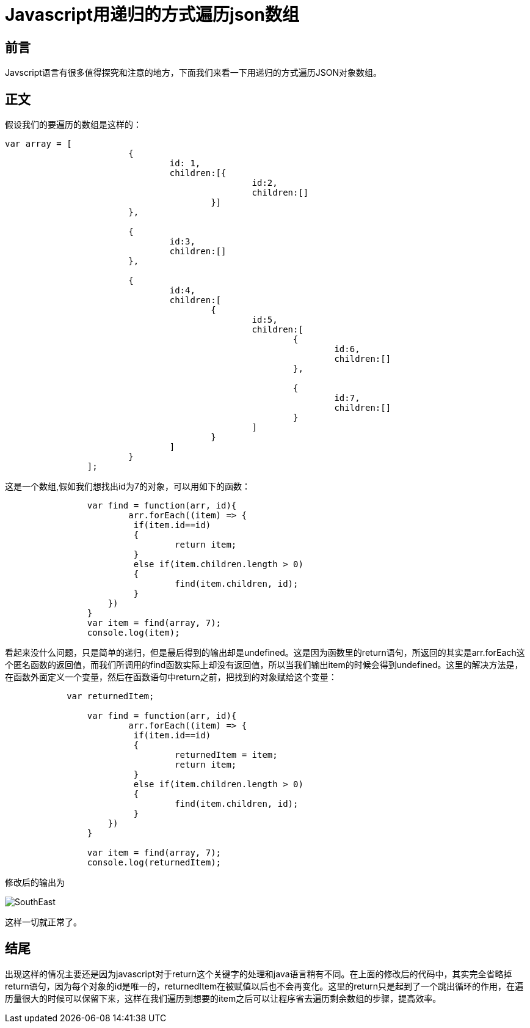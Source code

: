# Javascript用递归的方式遍历json数组

## 前言
Javscript语言有很多值得探究和注意的地方，下面我们来看一下用递归的方式遍历JSON对象数组。


## 正文
假设我们的要遍历的数组是这样的：

```javascript
var array = [
			{
				id: 1,
				children:[{
						id:2,
						children:[]
					}]
			},
			
			{
				id:3,
				children:[]
			},
			
			{
				id:4,
				children:[
					{
						id:5,
						children:[
							{
								id:6,
								children:[]
							},
							
							{
								id:7,
								children:[]
							}
						]
					}
				]
			}
		];
```
这是一个数组,假如我们想找出id为7的对象，可以用如下的函数：

```javascript
		var find = function(arr, id){
			arr.forEach((item) => {	
	    		 if(item.id==id)
	    		 {		  
	    			 return item;
	    		 }
	    		 else if(item.children.length > 0)
	    		 {
	    			 find(item.children, id);		    			 
	    		 }		    		 
	  	    })
		}
		var item = find(array, 7);
		console.log(item);
```
看起来没什么问题，只是简单的递归，但是最后得到的输出却是undefined。这是因为函数里的return语句，所返回的其实是arr.forEach这个匿名函数的返回值，而我们所调用的find函数实际上却没有返回值，所以当我们输出item的时候会得到undefined。这里的解决方法是，在函数外面定义一个变量，然后在函数语句中return之前，把找到的对象赋给这个变量：

```javascript
	    var returnedItem;
		
		var find = function(arr, id){
			arr.forEach((item) => {	
	    		 if(item.id==id)
	    		 {		  
	    			 returnedItem = item;
	    			 return item;
	    		 }
	    		 else if(item.children.length > 0)
	    		 {
	    			 find(item.children, id);		    			 
	    		 }		    		 
	  	    })
		}
		
		var item = find(array, 7);
		console.log(returnedItem);
```
修改后的输出为

image::http://img.blog.csdn.net/20170510162709027?watermark/2/text/aHR0cDovL2Jsb2cuY3Nkbi5uZXQvdTAxMjkwNzA0OQ==/font/5a6L5L2T/fontsize/400/fill/I0JBQkFCMA==/dissolve/70/gravity/SouthEast[]

这样一切就正常了。

## 结尾
出现这样的情况主要还是因为javascript对于return这个关键字的处理和java语言稍有不同。在上面的修改后的代码中，其实完全省略掉return语句，因为每个对象的id是唯一的，returnedItem在被赋值以后也不会再变化。这里的return只是起到了一个跳出循环的作用，在遍历量很大的时候可以保留下来，这样在我们遍历到想要的item之后可以让程序省去遍历剩余数组的步骤，提高效率。
